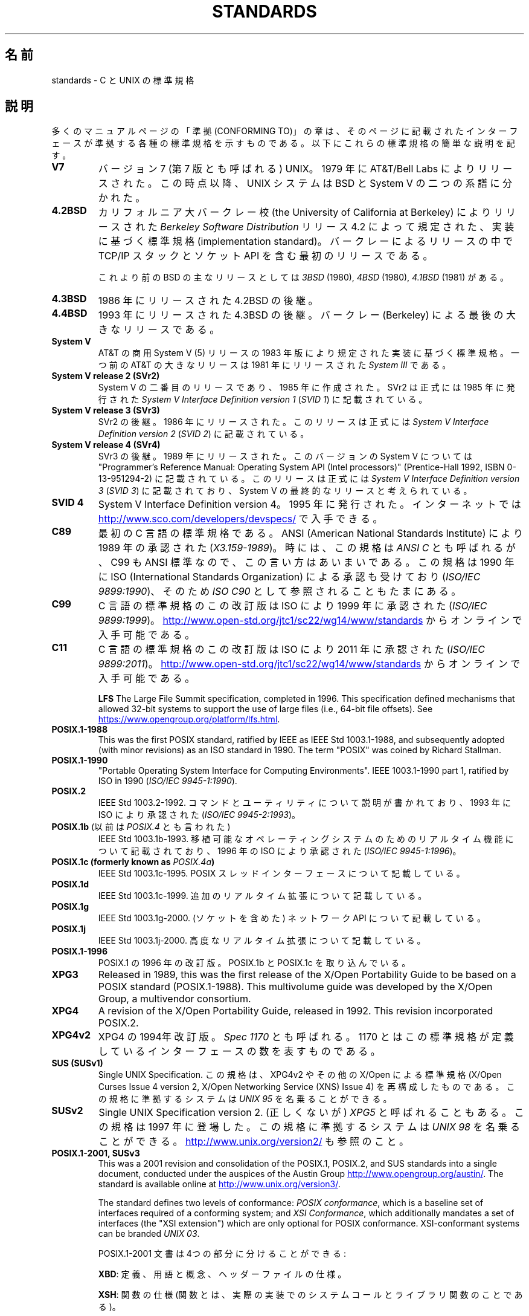 .\" Copyright (c) 2006, Michael Kerrisk <mtk.manpages@gmail.com>
.\"
.\" %%%LICENSE_START(GPLv2+_DOC_FULL)
.\" This is free documentation; you can redistribute it and/or
.\" modify it under the terms of the GNU General Public License as
.\" published by the Free Software Foundation; either version 2 of
.\" the License, or (at your option) any later version.
.\"
.\" The GNU General Public License's references to "object code"
.\" and "executables" are to be interpreted as the output of any
.\" document formatting or typesetting system, including
.\" intermediate and printed output.
.\"
.\" This manual is distributed in the hope that it will be useful,
.\" but WITHOUT ANY WARRANTY; without even the implied warranty of
.\" MERCHANTABILITY or FITNESS FOR A PARTICULAR PURPOSE.  See the
.\" GNU General Public License for more details.
.\"
.\" You should have received a copy of the GNU General Public
.\" License along with this manual; if not, see
.\" <http://www.gnu.org/licenses/>.
.\" %%%LICENSE_END
.\"
.\"*******************************************************************
.\"
.\" This file was generated with po4a. Translate the source file.
.\"
.\"*******************************************************************
.\"
.\" Japanese Version Copyright (c) 2006 Akihiro MOTOKI all rights reserved.
.\" Translated 2006-08-12, Akihiro MOTOKI <amotoki@dd.iij4u.or.jp>, LDP v2.39
.\" Updated 2008-08-07, Akihiro MOTOKI, LDP v3.05
.\" Updated 2008-08-20, Akihiro MOTOKI, LDP v3.07
.\"
.TH STANDARDS 7 2020\-11\-01 Linux "Linux Programmer's Manual"
.SH 名前
standards \- C と UNIX の標準規格
.SH 説明
多くのマニュアルページの「準拠 (CONFORMING TO)」の章は、 そのページに記載されたインターフェースが準拠する
各種の標準規格を示すものである。 以下にこれらの標準規格の簡単な説明を記す。
.TP 
\fBV7\fP
バージョン 7 (第 7 版とも呼ばれる) UNIX。 1979 年に AT&T/Bell Labs によりリリースされた。 この時点以降、 UNIX
システムは BSD と System V の二つの系譜に分かれた。
.TP 
\fB4.2BSD\fP
カリフォルニア大バークレー校 (the University of California at Berkeley)  によりリリースされた
\fIBerkeley Software Distribution\fP リリース 4.2 によって規定された、実装に基づく標準規格
(implementation standard)。 バークレーによるリリースの中で TCP/IP スタックとソケット API
を含む最初のリリースである。
.IP
これより前のBSD の主なリリースとしては \fI3BSD\fP (1980), \fI4BSD\fP (1980), \fI4.1BSD\fP (1981) がある。
.TP 
\fB4.3BSD\fP
1986 年にリリースされた 4.2BSD の後継。
.TP 
\fB4.4BSD\fP
1993 年にリリースされた 4.3BSD の後継。 バークレー (Berkeley) による最後の大きなリリースである。
.TP 
\fBSystem V\fP
AT&T の商用 System V (5) リリースの 1983 年版により規定された 実装に基づく標準規格。 一つ前の AT&T の大きなリリースは
1981 年にリリースされた \fISystem III\fP である。
.TP 
\fBSystem V release 2 (SVr2)\fP
System V の二番目のリリースであり、1985 年に作成された。 SVr2 は正式には 1985 年に発行された \fISystem V
Interface Definition version 1\fP (\fISVID 1\fP)  に記載されている。
.TP 
\fBSystem V release 3 (SVr3)\fP
SVr2 の後継。1986 年にリリースされた。 このリリースは正式には \fISystem V Interface Definition version
2\fP (\fISVID 2\fP)  に記載されている。
.TP 
\fBSystem V release 4 (SVr4)\fP
SVr3 の後継。1989 年にリリースされた。 このバージョンの System V については "Programmer's Reference
Manual: Operating System API (Intel processors)" (Prentice\-Hall 1992, ISBN
0\-13\-951294\-2) に記載されている。 このリリースは正式には \fISystem V Interface Definition version
3\fP (\fISVID 3\fP)  に記載されており、System V の最終的なリリースと考えられている。
.TP 
\fBSVID 4\fP
System V Interface Definition version 4。 1995 年に発行された。 インターネットでは
.UR http://www.sco.com\:/developers\:/devspecs/
.UE
で入手できる。
.TP 
\fBC89\fP
最初の C 言語の標準規格である。 ANSI (American National Standards Institute) により 1989
年の承認された (\fIX3.159\-1989\fP)。 時には、この規格は \fIANSI C\fP とも呼ばれるが、 C99 も ANSI
標準なので、この言い方はあいまいである。 この規格は 1990 年に ISO (International Standards
Organization) による 承認も受けており (\fIISO/IEC 9899:1990\fP)、 そのため \fIISO C90\fP
として参照されることもたまにある。
.TP 
\fBC99\fP
C 言語の標準規格のこの改訂版は ISO により 1999 年に承認された (\fIISO/IEC 9899:1999\fP)。
.UR http://www.open\-std.org\:/jtc1\:/sc22\:/wg14\:/www\:/standards
.UE
からオンラインで入手可能である。
.TP 
\fBC11\fP
C 言語の標準規格のこの改訂版は ISO により 2011 年に承認された (\fIISO/IEC 9899:2011\fP)。
.UR http://www.open\-std.org\:/jtc1\:/sc22\:/wg14\:/www\:/standards
.UE
からオンラインで入手可能である。
.IP
\fBLFS\fP The Large File Summit specification, completed in 1996.  This
specification defined mechanisms that allowed 32\-bit systems to support the
use of large files (i.e., 64\-bit file offsets).  See
.UR https://www.opengroup.org\:/platform\:/lfs.html
.UE .
.TP 
\fBPOSIX.1\-1988\fP
This was the first POSIX standard, ratified by IEEE as IEEE Std 1003.1\-1988,
and subsequently adopted (with minor revisions) as an ISO standard in 1990.
The term "POSIX" was coined by Richard Stallman.
.TP 
\fBPOSIX.1\-1990\fP
"Portable Operating System Interface for Computing Environments".  IEEE
1003.1\-1990 part 1, ratified by ISO in 1990 (\fIISO/IEC 9945\-1:1990\fP).
.TP 
\fBPOSIX.2\fP
IEEE Std 1003.2\-1992.  コマンドとユーティリティについて説明が書かれており、 1993 年に ISO により承認された
(\fIISO/IEC 9945\-2:1993\fP)。
.TP 
\fBPOSIX.1b\fP (以前は \fIPOSIX.4\fP とも言われた)
IEEE Std 1003.1b\-1993.  移植可能なオペレーティングシステムのためのリアルタイム機能について 記載されており、 1996 年の
ISO により承認された (\fIISO/IEC 9945\-1:1996\fP)。
.TP 
\fBPOSIX.1c  (formerly known as \fP\fIPOSIX.4a\fP\fB)\fP
IEEE Std 1003.1c\-1995.  POSIX スレッドインターフェースについて記載している。
.TP 
\fBPOSIX.1d\fP
IEEE Std 1003.1c\-1999.  追加のリアルタイム拡張について記載している。
.TP 
\fBPOSIX.1g\fP
IEEE Std 1003.1g\-2000.  (ソケットを含めた) ネットワーク API について記載している。
.TP 
\fBPOSIX.1j\fP
IEEE Std 1003.1j\-2000.  高度なリアルタイム拡張について記載している。
.TP 
\fBPOSIX.1\-1996\fP
POSIX.1 の 1996 年の改訂版。 POSIX.1b と POSIX.1c を取り込んでいる。
.TP 
\fBXPG3\fP
Released in 1989, this was the first release of the X/Open Portability Guide
to be based on a POSIX standard (POSIX.1\-1988).  This multivolume guide was
developed by the X/Open Group, a multivendor consortium.
.TP 
\fBXPG4\fP
A revision of the X/Open Portability Guide, released in 1992.  This revision
incorporated POSIX.2.
.TP 
\fBXPG4v2\fP
XPG4 の 1994年改訂版。 \fISpec 1170\fP とも呼ばれる。 1170
とはこの標準規格が定義しているインターフェースの数を表すものである。
.TP 
\fBSUS (SUSv1)\fP
Single UNIX Specification.  この規格は、XPG4v2 やその他の X/Open による標準規格 (X/Open Curses
Issue 4 version 2, X/Open Networking Service (XNS) Issue 4)  を再構成したものである。
この規格に準拠するシステムは \fIUNIX 95\fP を名乗ることができる。
.TP 
\fBSUSv2\fP
Single UNIX Specification version 2. (正しくないが) \fIXPG5\fP と呼ばれることもある。 この規格は 1997
年に登場した。 この規格に準拠するシステムは \fIUNIX 98\fP を名乗ることができる。
.UR http://www.unix.org\:/version2/
.UE
も参照のこと。
.TP 
\fBPOSIX.1\-2001, SUSv3\fP
This was a 2001 revision and consolidation of the POSIX.1, POSIX.2, and SUS
standards into a single document, conducted under the auspices of the Austin
Group
.UR http://www.opengroup.org\:/austin/
.UE .
The standard is
available online at
.UR http://www.unix.org\:/version3/
.UE .
.IP
The standard defines two levels of conformance: \fIPOSIX conformance\fP, which
is a baseline set of interfaces required of a conforming system; and \fIXSI
Conformance\fP, which additionally mandates a set of interfaces (the "XSI
extension") which are only optional for POSIX conformance.  XSI\-conformant
systems can be branded \fIUNIX 03\fP.
.IP
POSIX.1\-2001 文書は 4つの部分に分けることができる:
.IP
\fBXBD\fP: 定義、用語と概念、ヘッダーファイルの仕様。
.IP
\fBXSH\fP: 関数の仕様 (関数とは、実際の実装でのシステムコールと ライブラリ関数のことである)。
.IP
\fBXCU\fP: コマンドとユーティリティの仕様 (以前、 POSIX.2 に記載されていた内容)。
.IP
\fBXRAT\fP: 参考情報と規格のそれ以外の部分
.IP
POSIX.1\-2001 は C99 と整合がとられており、 C99 で標準化されたライブラリ関数は POSIX.1\-2001 でも 標準化されている。
.IP
The Single UNIX Specification version 3 (SUSv3) comprises the Base
Specifications containing XBD, XSH, XCU, and XRAT as above, plus X/Open
Curses Issue 4 version 2 as an extra volume that is not in POSIX.1\-2001.
.IP
Two Technical Corrigenda (minor fixes and improvements)  of the original
2001 standard have occurred: TC1 in 2003 and TC2 in 2004.
.TP 
\fBPOSIX.1\-2008, SUSv4\fP
POSIX.1/SUS の次の改訂版に関する作業は 2008 年に完了し承認された。この標準は
.UR http://www.unix.org\:/version4/
.UE .
からオンラインで入手できる。
.IP
この改訂版での変更は POSIX.1\-2001/SUSv3 で行われた変更ほど大きくないが、
多くの新しいインターフェイスが追加され、既存の仕様に関しても 種々の詳細が変更されている。 POSIX.1\-2001 では任意 (optional)
とされていたインターフェイスの多くが 2008 年版の標準では必須 (mandatory) になる。 POSIX.1\-2001
に存在するインターフェイスのいくつかは、 POSIX.1\-2008 では廃止予定の印が付けられたり、 標準から完全に削除されたりしている。
.IP
The revised standard is structured in the same way as its predecessor.  The
Single UNIX Specification version 4 (SUSv4) comprises the Base
Specifications containing XBD, XSH, XCU, and XRAT, plus X/Open Curses Issue
7 as an extra volume that is not in POSIX.1\-2008.
.IP
Again there are two levels of conformance: the baseline \fIPOSIX
Conformance\fP, and \fIXSI Conformance\fP, which mandates an additional set of
interfaces beyond those in the base specification.
.IP
一般には、マニュアルページの「準拠」の章のリストに POSIX.1\-2001 が あれば、他に注意書きがなければ、そのインターフェイスは
POSIX.1\-2008 にも準拠していると考えてよい。
.IP
この標準の Technical Corrigendum 1 (正誤表 1; 細かな修正と改良) が 2013 年にリリースされた。
.IP
この標準の Technical Corrigendum 2 (正誤表 2) が 2016 年にリリースされた。
.IP
詳しい情報は Austin Group のウェブサイト
.UR http://www.opengroup.org\:/austin/
.UE
に載っている。
.TP 
\fBSUSv4 2016 edition\fP
This is equivalent to POSIX.1\-2008, with the addition of Technical
Corrigenda 1 and 2 and the XCurses specification.
.TP 
\fBPOSIX.1\-2017\fP
This revision of POSIX is technically identical to POSIX.1\-2008 with
Technical Corrigenda 1 and 2 applied.
.TP 
\fBSUSv4 2018 edition\fP
This is equivalent to POSIX.1\-2017, with the addition of the XCurses
specification.
.PP
The interfaces documented in POSIX.1/SUS are available as manual pages under
sections 0p (header files), 1p (commands), and 3p (functions); thus one can
write "man 3p open".
.SH 関連項目
\fBgetconf\fP(1), \fBconfstr\fP(3), \fBpathconf\fP(3), \fBsysconf\fP(3),
\fBattributes\fP(7), \fBfeature_test_macros\fP(7), \fBlibc\fP(7), \fBposixoptions\fP(7),
\fBsystem_data_types\fP(7)
.SH この文書について
この man ページは Linux \fIman\-pages\fP プロジェクトのリリース 5.10 の一部である。プロジェクトの説明とバグ報告に関する情報は
\%https://www.kernel.org/doc/man\-pages/ に書かれている。
